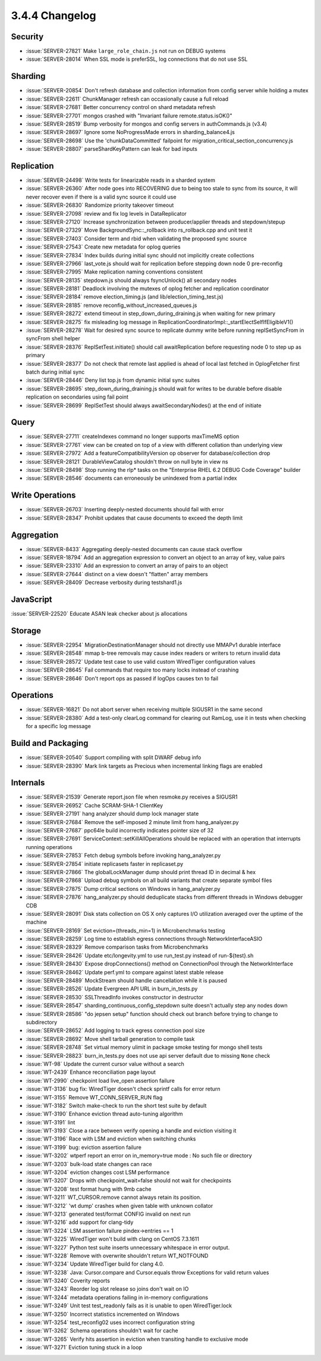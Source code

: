 .. _3.4.4-changelog:

3.4.4 Changelog
---------------

Security
~~~~~~~~

- :issue:`SERVER-27821` Make ``large_role_chain.js`` not run on DEBUG systems
- :issue:`SERVER-28014` When SSL mode is preferSSL, log connections that do not use SSL

Sharding
~~~~~~~~

- :issue:`SERVER-20854` Don't refresh database and collection information from config server while holding a mutex
- :issue:`SERVER-22611` ChunkManager refresh can occasionally cause a full reload
- :issue:`SERVER-27681` Better concurrency control on shard metadata refresh
- :issue:`SERVER-27701` mongos crashed with "Invariant failure remote.status.isOK()"
- :issue:`SERVER-28519` Bump verbosity for mongos and config servers in authCommands.js (v3.4)
- :issue:`SERVER-28697` Ignore some NoProgressMade errors in sharding_balance4.js
- :issue:`SERVER-28698` Use the 'chunkDataCommitted' failpoint for migration_critical_section_concurrency.js
- :issue:`SERVER-28807` parseShardKeyPattern can leak for bad inputs

Replication
~~~~~~~~~~~

- :issue:`SERVER-24498` Write tests for linearizable reads in a sharded system
- :issue:`SERVER-26360` After node goes into RECOVERING due to being too stale to sync from its source, it will never recover even if there is a valid sync source it could use
- :issue:`SERVER-26830` Randomize priority takeover timeout
- :issue:`SERVER-27098` review and fix log levels in DataReplicator
- :issue:`SERVER-27120` Increase synchronization between producer/applier threads and stepdown/stepup
- :issue:`SERVER-27329` Move BackgroundSync::_rollback into rs_rollback.cpp and unit test it
- :issue:`SERVER-27403` Consider term and rbid when validating the proposed sync source
- :issue:`SERVER-27543` Create new metadata for oplog queries
- :issue:`SERVER-27834` Index builds during initial sync should not implicitly create collections
- :issue:`SERVER-27966` last_vote.js should wait for replication before stepping down node 0 pre-reconfig
- :issue:`SERVER-27995` Make replication naming conventions consistent
- :issue:`SERVER-28135` stepdown.js should always fsyncUnlock() all secondary nodes
- :issue:`SERVER-28181` Deadlock involving the mutexes of oplog fetcher and replication coordinator
- :issue:`SERVER-28184` remove election_timing.js (and lib/election_timing_test.js)
- :issue:`SERVER-28185` remove reconfig_without_increased_queues.js
- :issue:`SERVER-28272` extend timeout in step_down_during_draining.js when waiting for new primary
- :issue:`SERVER-28275` fix misleading log message in ReplicationCoordinatorImpl::_startElectSelfIfEligibleV1()
- :issue:`SERVER-28278` Wait for desired sync source to replicate dummy write before running replSetSyncFrom in syncFrom shell helper
- :issue:`SERVER-28376` ReplSetTest.initiate() should call awaitReplication before requesting node 0 to step up as primary
- :issue:`SERVER-28377` Do not check that remote last applied is ahead of local last fetched in OplogFetcher first batch during initial sync
- :issue:`SERVER-28446` Deny list top.js from dynamic initial sync suites
- :issue:`SERVER-28695` step_down_during_draining.js should wait for writes to be durable before disable replication on secondaries using fail point
- :issue:`SERVER-28699` ReplSetTest should always awaitSecondaryNodes() at the end of initiate

Query
~~~~~

- :issue:`SERVER-27711` createIndexes command no longer supports maxTimeMS option
- :issue:`SERVER-27761` view can be created on top of a view with different collation than underlying view
- :issue:`SERVER-27972` Add a featureCompatibilityVersion op observer for database/collection drop
- :issue:`SERVER-28121` DurableViewCatalog shouldn't throw on null byte in view ns
- :issue:`SERVER-28498` Stop running the rlp* tasks on the "Enterprise RHEL 6.2 DEBUG Code Coverage" builder
- :issue:`SERVER-28546` documents can erroneously be unindexed from a partial index

Write Operations
~~~~~~~~~~~~~~~~

- :issue:`SERVER-26703` Inserting deeply-nested documents should fail with error
- :issue:`SERVER-28347` Prohibit updates that cause documents to exceed the depth limit

Aggregation
~~~~~~~~~~~

- :issue:`SERVER-8433` Aggregating deeply-nested documents can cause stack overflow
- :issue:`SERVER-18794` Add an aggregation expression to convert an object to an array of key, value pairs
- :issue:`SERVER-23310` Add an expression to convert an array of pairs to an object
- :issue:`SERVER-27644` distinct on a view doesn't "flatten" array members
- :issue:`SERVER-28409` Decrease verbosity during testshard1.js

JavaScript
~~~~~~~~~~

:issue:`SERVER-22520` Educate ASAN leak checker about js allocations

Storage
~~~~~~~

- :issue:`SERVER-22954` MigrationDestinationManager should not directly use MMAPv1 durable interface
- :issue:`SERVER-28548` mmap b-tree removals may cause index readers or writers to return invalid data
- :issue:`SERVER-28572` Update test case to use valid custom WiredTiger configuration values
- :issue:`SERVER-28645` Fail commands that require too many locks instead of crashing
- :issue:`SERVER-28646` Don't report ops as passed if logOps causes txn to fail

Operations
~~~~~~~~~~

- :issue:`SERVER-16821` Do not abort server when receiving multiple SIGUSR1 in the same second
- :issue:`SERVER-28380` Add a test-only clearLog command for clearing out RamLog, use it in tests when checking for a specific log message

Build and Packaging
~~~~~~~~~~~~~~~~~~~

- :issue:`SERVER-20540` Support compiling with split DWARF debug info
- :issue:`SERVER-28390` Mark link targets as Precious when incremental linking flags are enabled

Internals
~~~~~~~~~

- :issue:`SERVER-21539` Generate report.json file when resmoke.py receives a SIGUSR1
- :issue:`SERVER-26952` Cache SCRAM-SHA-1 ClientKey
- :issue:`SERVER-27191` hang analyzer should dump lock manager state
- :issue:`SERVER-27684` Remove the self-imposed 2 minute limit from hang_analyzer.py
- :issue:`SERVER-27687` ppc64le build incorrectly indicates pointer size of 32
- :issue:`SERVER-27691` ServiceContext::setKillAllOperations should be replaced with an operation that interrupts running operations
- :issue:`SERVER-27853` Fetch debug symbols before invoking hang_analyzer.py
- :issue:`SERVER-27854` initiate replicasets faster in replicaset.py
- :issue:`SERVER-27866` The globalLockManager dump should print thread ID in decimal & hex
- :issue:`SERVER-27868` Upload debug symbols on all build variants that create separate symbol files
- :issue:`SERVER-27875` Dump critical sections on Windows in hang_analyzer.py
- :issue:`SERVER-27876` hang_analyzer.py should deduplicate stacks from different threads in Windows debugger CDB
- :issue:`SERVER-28091` Disk stats collection on OS X only captures I/O utilization averaged over the uptime of the machine
- :issue:`SERVER-28169` Set eviction=(threads_min=1) in Microbenchmarks testing
- :issue:`SERVER-28259` Log time to establish egress connections through NetworkInterfaceASIO
- :issue:`SERVER-28329` Remove comparison tasks from Microbenchmarks
- :issue:`SERVER-28426` Update etc/longevity.yml to use run_test.py instead of run-${test}.sh
- :issue:`SERVER-28430` Expose dropConnections() method on ConnectionPool through the NetworkInterface
- :issue:`SERVER-28462` Update perf.yml to compare against latest stable release
- :issue:`SERVER-28489` MockStream should handle cancellation while it is paused
- :issue:`SERVER-28526` Update Evergreen API URL in burn_in_tests.py
- :issue:`SERVER-28530` SSLThreadInfo invokes constructor in destructor
- :issue:`SERVER-28547` sharding_continuous_config_stepdown suite doesn't actually step any nodes down
- :issue:`SERVER-28586` "do jepsen setup" function should check out branch before trying to change to subdirectory
- :issue:`SERVER-28652` Add logging to track egress connection pool size
- :issue:`SERVER-28692` Move shell tarball generation to compile task
- :issue:`SERVER-28748` Set virtual memory ulimit in package smoke testing for mongo shell tests
- :issue:`SERVER-28823` burn_in_tests.py does not use api server default due to missing ``None`` check
- :issue:`WT-98` Update the current cursor value without a search
- :issue:`WT-2439` Enhance reconciliation page layout
- :issue:`WT-2990` checkpoint load live_open assertion failure
- :issue:`WT-3136` bug fix: WiredTiger doesn't check sprintf calls for error return
- :issue:`WT-3155` Remove WT_CONN_SERVER_RUN flag
- :issue:`WT-3182` Switch make-check to run the short test suite by default
- :issue:`WT-3190` Enhance eviction thread auto-tuning algorithm
- :issue:`WT-3191` lint
- :issue:`WT-3193` Close a race between verify opening a handle and eviction visiting it
- :issue:`WT-3196` Race with LSM and eviction when switching chunks
- :issue:`WT-3199` bug: eviction assertion failure
- :issue:`WT-3202` wtperf report an error on in_memory=true mode : No such file or directory
- :issue:`WT-3203` bulk-load state changes can race
- :issue:`WT-3204` eviction changes cost LSM performance
- :issue:`WT-3207` Drops with checkpoint_wait=false should not wait for checkpoints
- :issue:`WT-3208` test format hung with 9mb cache
- :issue:`WT-3211` WT_CURSOR.remove cannot always retain its position.
- :issue:`WT-3212` 'wt dump' crashes when given table with unknown collator
- :issue:`WT-3213` generated test/format CONFIG invalid on next run
- :issue:`WT-3216` add support for clang-tidy
- :issue:`WT-3224` LSM assertion failure pindex->entries == 1
- :issue:`WT-3225` WiredTiger won't build with clang on CentOS 7.3.1611
- :issue:`WT-3227` Python test suite inserts unnecessary whitespace in error output.
- :issue:`WT-3228` Remove with overwrite shouldn't return WT_NOTFOUND
- :issue:`WT-3234` Update WiredTiger build for clang 4.0.
- :issue:`WT-3238` Java: Cursor.compare and Cursor.equals throw Exceptions for valid return values
- :issue:`WT-3240` Coverity reports
- :issue:`WT-3243` Reorder log slot release so joins don't wait on IO
- :issue:`WT-3244` metadata operations failing in in-memory configurations
- :issue:`WT-3249` Unit test test_readonly fails as it is unable to open WiredTiger.lock
- :issue:`WT-3250` Incorrect statistics incremented on Windows
- :issue:`WT-3254` test_reconfig02 uses incorrect configuration string
- :issue:`WT-3262` Schema operations shouldn't wait for cache
- :issue:`WT-3265` Verify hits assertion in eviction when transiting handle to exclusive mode
- :issue:`WT-3271` Eviction tuning stuck in a loop
